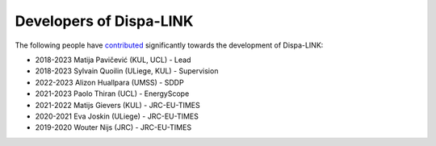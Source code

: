 ########################
Developers of Dispa-LINK
########################


The following people have `contributed
<https://github.com/energy-modelling-toolkit/Dispa-LINK/graphs/contributors>`_ significantly
towards the development of Dispa-LINK:

* 2018-2023 Matija Pavičević (KUL, UCL) - Lead
* 2018-2023 Sylvain Quoilin (ULiege, KUL) - Supervision
* 2022-2023 Alizon Huallpara (UMSS) - SDDP
* 2021-2023 Paolo Thiran (UCL) - EnergyScope
* 2021-2022 Matijs Gievers (KUL) - JRC-EU-TIMES
* 2020-2021 Eva Joskin (ULiege) - JRC-EU-TIMES
* 2019-2020 Wouter Nijs (JRC) - JRC-EU-TIMES


